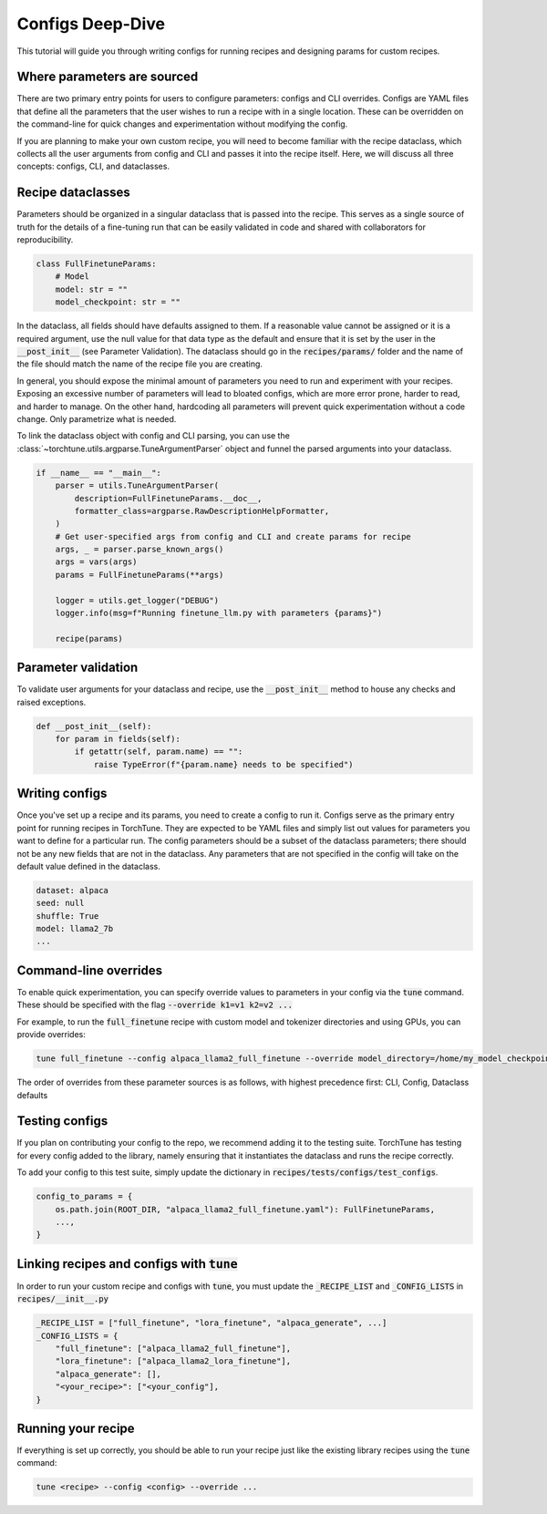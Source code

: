 .. _config_tutorial_label:

=================
Configs Deep-Dive
=================

This tutorial will guide you through writing configs for running recipes and
designing params for custom recipes.

.. grid:: 2

    .. grid-item-card:: :octicon:`mortar-board;1em;` What you will learn

      * How to write a YAML config and run a recipe with it
      * How to create a params dataclass for custom recipe
      * How to effectively use configs, CLI overrides, and dataclasses for running recipes

    .. grid-item-card:: :octicon:`list-unordered;1em;` Prerequisites

      * Be familiar with the :ref:`overview of TorchTune<overview_label>`
      * Make sure to :ref:`install TorchTune<install_label>`
      * Understand the :ref:`fundamentals of recipes<recipe_deepdive>`


Where parameters are sourced
----------------------------

There are two primary entry points for users to configure parameters: configs and
CLI overrides. Configs are YAML files that define all the parameters that the user
wishes to run a recipe with in a single location. These can be overridden on the
command-line for quick changes and experimentation without modifying the config.

If you are planning to make your own custom recipe, you will need to become familiar
with the recipe dataclass, which collects all the user arguments from config and
CLI and passes it into the recipe itself. Here, we will discuss all three concepts:
configs, CLI, and dataclasses.


Recipe dataclasses
------------------

Parameters should be organized in a singular dataclass that is passed into the recipe.
This serves as a single source of truth for the details of a fine-tuning run that can be easily validated in code and shared with collaborators for reproducibility.

.. code-block:: python

    class FullFinetuneParams:
        # Model
        model: str = ""
        model_checkpoint: str = ""

In the dataclass, all fields should have defaults assigned to them.
If a reasonable value cannot be assigned or it is a required argument,
use the null value for that data type as the default and ensure that it is set
by the user in the :code:`__post_init__` (see Parameter Validation).
The dataclass should go in the :code:`recipes/params/` folder and the name of
the file should match the name of the recipe file you are creating.

In general, you should expose the minimal amount of parameters you need to run and experiment with your recipes.
Exposing an excessive number of parameters will lead to bloated configs, which are more error prone, harder to read, and harder to manage.
On the other hand, hardcoding all parameters will prevent quick experimentation without a code change. Only parametrize what is needed.

To link the dataclass object with config and CLI parsing,
you can use the :class:`~torchtune.utils.argparse.TuneArgumentParser` object and
funnel the parsed arguments into your dataclass.

.. code-block:: python

    if __name__ == "__main__":
        parser = utils.TuneArgumentParser(
            description=FullFinetuneParams.__doc__,
            formatter_class=argparse.RawDescriptionHelpFormatter,
        )
        # Get user-specified args from config and CLI and create params for recipe
        args, _ = parser.parse_known_args()
        args = vars(args)
        params = FullFinetuneParams(**args)

        logger = utils.get_logger("DEBUG")
        logger.info(msg=f"Running finetune_llm.py with parameters {params}")

        recipe(params)

Parameter validation
--------------------
To validate user arguments for your dataclass and recipe, use the :code:`__post_init__` method to house any checks and raised exceptions.

.. code-block:: python

    def __post_init__(self):
        for param in fields(self):
            if getattr(self, param.name) == "":
                raise TypeError(f"{param.name} needs to be specified")

Writing configs
---------------
Once you've set up a recipe and its params, you need to create a config to run it.
Configs serve as the primary entry point for running recipes in TorchTune. They are
expected to be YAML files and simply list out values for parameters you want to define
for a particular run. The config parameters should be a subset of the dataclass parameters;
there should not be any new fields that are not in the dataclass. Any parameters that
are not specified in the config will take on the default value defined in the dataclass.

.. code-block:: yaml

    dataset: alpaca
    seed: null
    shuffle: True
    model: llama2_7b
    ...

Command-line overrides
----------------------
To enable quick experimentation, you can specify override values to parameters in your config
via the :code:`tune` command. These should be specified with the flag :code:`--override k1=v1 k2=v2 ...`

For example, to run the :code:`full_finetune` recipe with custom model and tokenizer directories and using GPUs, you can provide overrides:

.. code-block:: bash

    tune full_finetune --config alpaca_llama2_full_finetune --override model_directory=/home/my_model_checkpoint tokenizer_directory=/home/my_tokenizer_checkpoint device=cuda

The order of overrides from these parameter sources is as follows, with highest precedence first: CLI, Config, Dataclass defaults


Testing configs
---------------
If you plan on contributing your config to the repo, we recommend adding it to the testing suite. TorchTune has testing for every config added to the library, namely ensuring that it instantiates the dataclass and runs the recipe correctly.

To add your config to this test suite, simply update the dictionary in :code:`recipes/tests/configs/test_configs`.

.. code-block:: python

    config_to_params = {
        os.path.join(ROOT_DIR, "alpaca_llama2_full_finetune.yaml"): FullFinetuneParams,
        ...,
    }

Linking recipes and configs with :code:`tune`
---------------------------------------------

In order to run your custom recipe and configs with :code:`tune`, you must update the :code:`_RECIPE_LIST`
and :code:`_CONFIG_LISTS` in :code:`recipes/__init__.py`

.. code-block:: python

    _RECIPE_LIST = ["full_finetune", "lora_finetune", "alpaca_generate", ...]
    _CONFIG_LISTS = {
        "full_finetune": ["alpaca_llama2_full_finetune"],
        "lora_finetune": ["alpaca_llama2_lora_finetune"],
        "alpaca_generate": [],
        "<your_recipe>": ["<your_config"],
    }

Running your recipe
-------------------
If everything is set up correctly, you should be able to run your recipe just like the existing library recipes using the :code:`tune` command:

.. code-block:: bash

    tune <recipe> --config <config> --override ...
